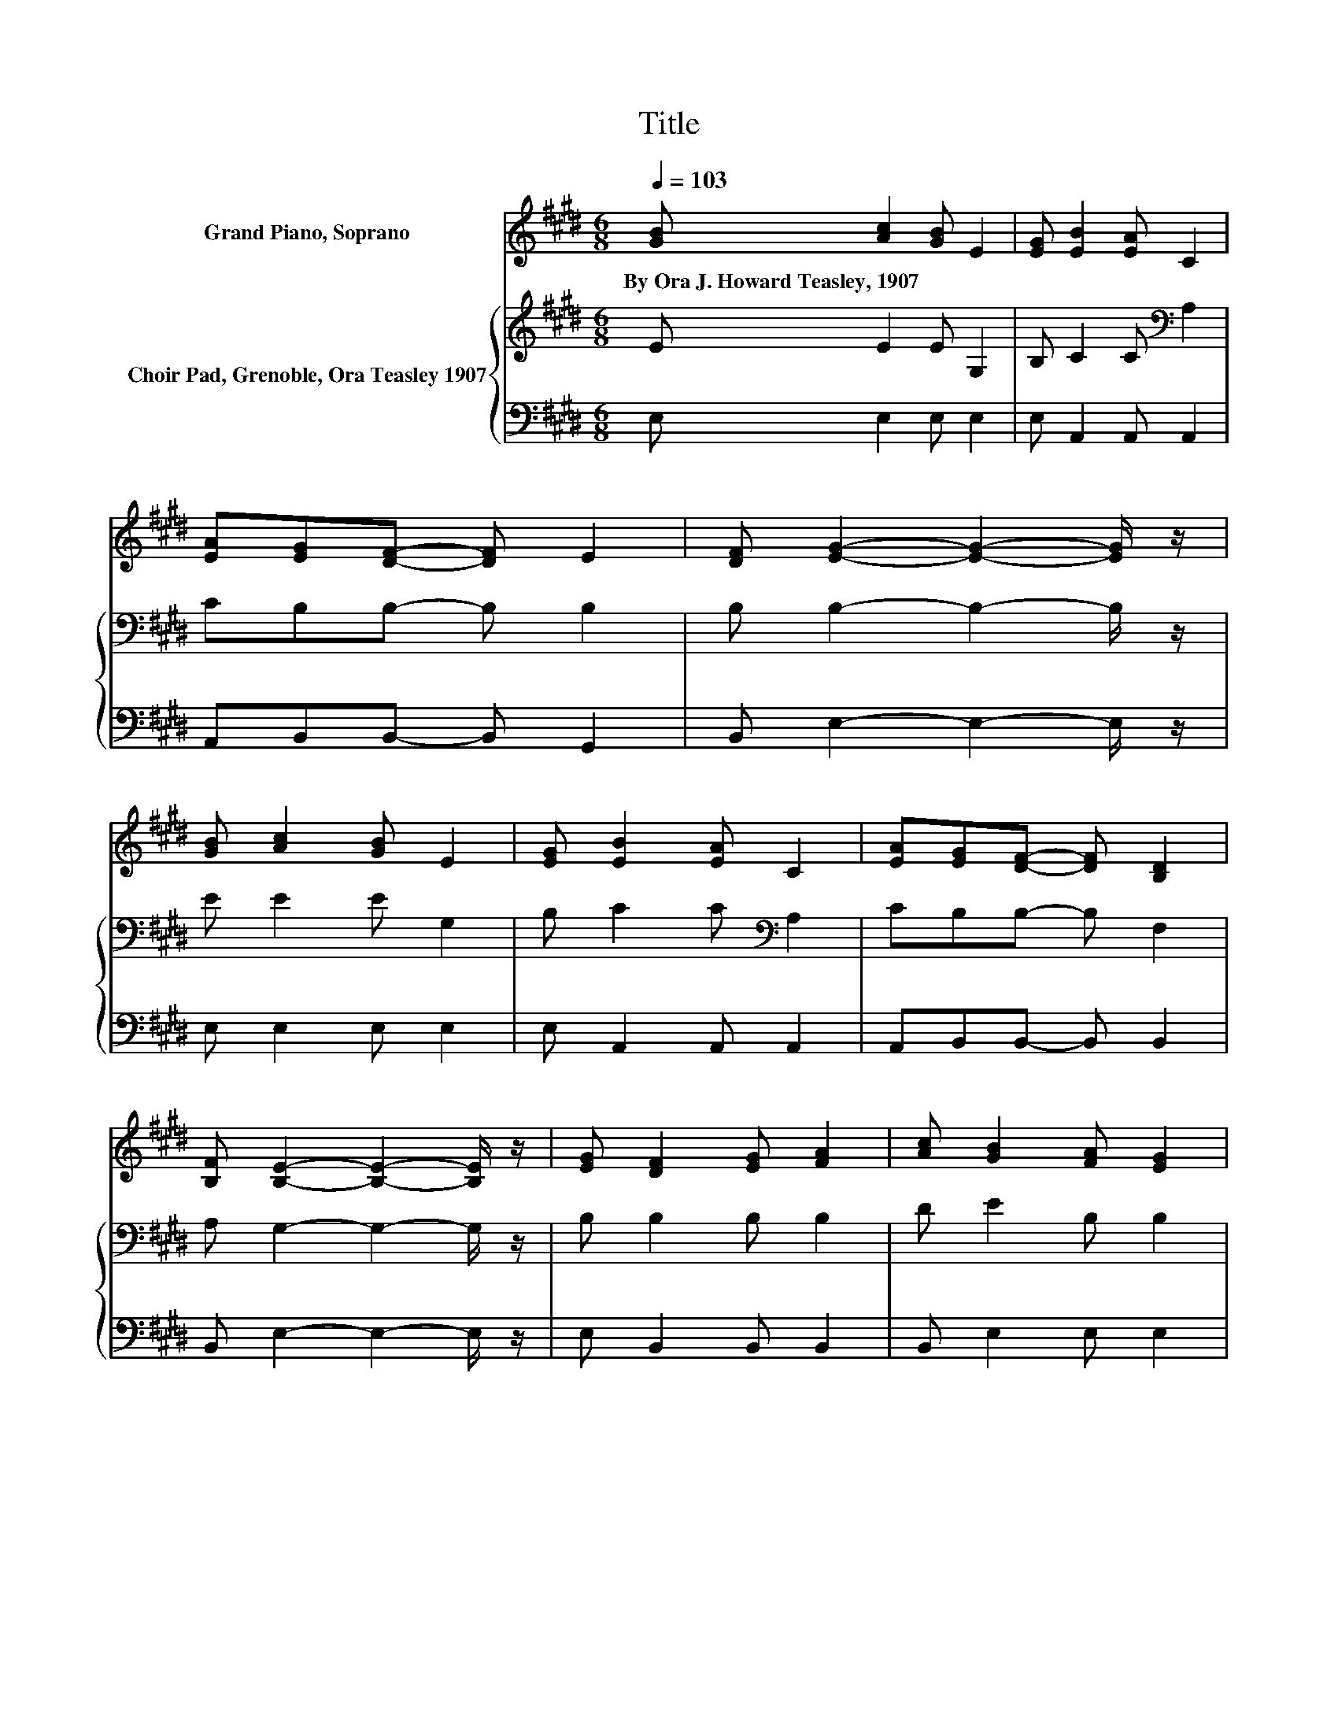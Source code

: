 X:1
T:Title
%%score 1 { 2 | 3 }
L:1/8
Q:1/4=103
M:6/8
K:E
V:1 treble nm="Grand Piano, Soprano"
V:2 treble nm="Choir Pad, Grenoble, Ora Teasley 1907"
V:3 bass 
V:1
 [GB] [Ac]2 [GB] E2 | [EG] [EB]2 [EA] C2 | [EA][EG][DF]- [DF] E2 | [DF] [EG]2- [EG]2- [EG]/ z/ | %4
w: By~Ora~J.~Howard~Teasley,~1907 * * *||||
 [GB] [Ac]2 [GB] E2 | [EG] [EB]2 [EA] C2 | [EA][EG][DF]- [DF] [B,D]2 | %7
w: |||
 [B,F] [B,E]2- [B,E]2- [B,E]/ z/ | [EG] [DF]2 [EG] [FA]2 | [Ac] [GB]2 [FA] [EG]2 | %10
w: |||
 [GB] [Ge]2 [GB][EG][FA] | [EG] [DF]2- [DF]2- [DF]/ z/ | [GB] [Ac]2 [GB] E2 | [EG] [EB]2 [EA] C2 | %14
w: ||||
 [EA][EG][DF]- [DF] [B,D]2 | [B,F] [B,E]2- [B,E]3- | [B,E]6 |] %17
w: |||
V:2
 E E2 E G,2 | B, C2 C[K:bass] A,2 | CB,B,- B, B,2 | B, B,2- B,2- B,/ z/ | E E2 E G,2 | %5
 B, C2 C[K:bass] A,2 | CB,B,- B, F,2 | A, G,2- G,2- G,/ z/ | B, B,2 B, B,2 | D E2 B, B,2 | %10
 B, B,2 B, B,2 | B, B,2- B,2- B,/ z/ | B,[K:treble] E2 E G,2 | B, C2 C[K:bass] A,2 | %14
 CB,B,- B, F,2 | A, G,2- G,3- | G,6 |] %17
V:3
 E, E,2 E, E,2 | E, A,,2 A,, A,,2 | A,,B,,B,,- B,, G,,2 | B,, E,2- E,2- E,/ z/ | E, E,2 E, E,2 | %5
 E, A,,2 A,, A,,2 | A,,B,,B,,- B,, B,,2 | B,, E,2- E,2- E,/ z/ | E, B,,2 B,, B,,2 | %9
 B,, E,2 E, E,2 | E, E,2 E,D,D, | E, B,,2- B,,2- B,,/ z/ | E, E,2 E, E,2 | E, A,,2 A,, A,,2 | %14
 A,,B,,B,,- B,, B,,2 | B,, E,2- E,3- | E,6 |] %17

